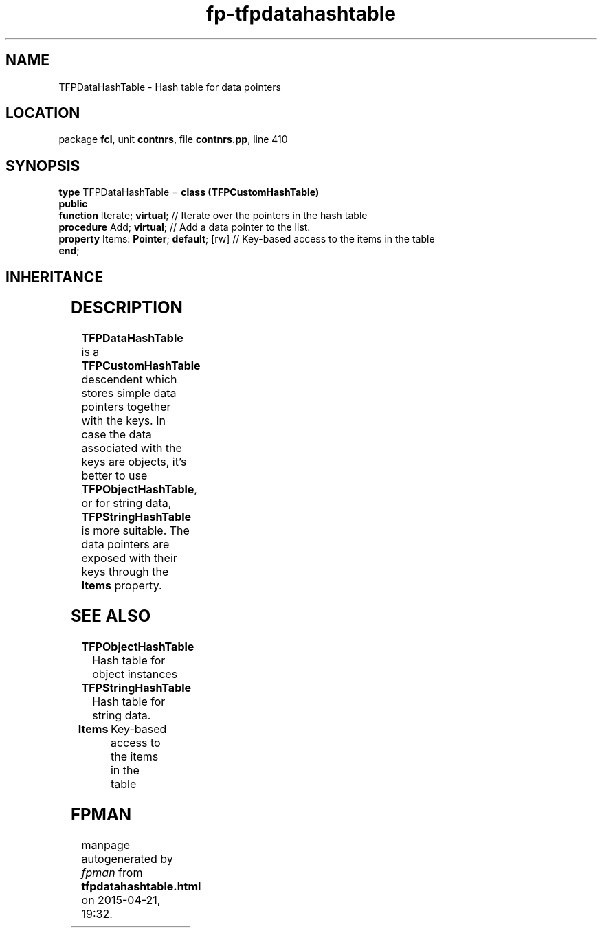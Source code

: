 .\" file autogenerated by fpman
.TH "fp-tfpdatahashtable" 3 "2014-03-14" "fpman" "Free Pascal Programmer's Manual"
.SH NAME
TFPDataHashTable - Hash table for data pointers
.SH LOCATION
package \fBfcl\fR, unit \fBcontnrs\fR, file \fBcontnrs.pp\fR, line 410
.SH SYNOPSIS
\fBtype\fR TFPDataHashTable = \fBclass (TFPCustomHashTable)\fR
.br
\fBpublic\fR
  \fBfunction\fR Iterate; \fBvirtual\fR;             // Iterate over the pointers in the hash table
  \fBprocedure\fR Add; \fBvirtual\fR;                // Add a data pointer to the list.
  \fBproperty\fR Items: \fBPointer\fR; \fBdefault\fR; [rw] // Key-based access to the items in the table
.br
\fBend\fR;
.SH INHERITANCE
.TS
l l
l l
l l.
\fBTFPDataHashTable\fR	Hash table for data pointers
\fBTFPCustomHashTable\fR	Hash class
\fBTObject\fR	
.TE
.SH DESCRIPTION
\fBTFPDataHashTable\fR is a \fBTFPCustomHashTable\fR descendent which stores simple data pointers together with the keys. In case the data associated with the keys are objects, it's better to use \fBTFPObjectHashTable\fR, or for string data, \fBTFPStringHashTable\fR is more suitable. The data pointers are exposed with their keys through the \fBItems\fR property.


.SH SEE ALSO
.TP
.B TFPObjectHashTable
Hash table for object instances
.TP
.B TFPStringHashTable
Hash table for string data.
.TP
.B Items
Key-based access to the items in the table

.SH FPMAN
manpage autogenerated by \fIfpman\fR from \fBtfpdatahashtable.html\fR on 2015-04-21, 19:32.

